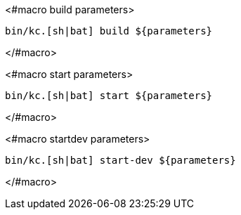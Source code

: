 <#macro build parameters>
[source,bash]
----
bin/kc.[sh|bat] build ${parameters}
----
</#macro>

<#macro start parameters>
[source,bash]
----
bin/kc.[sh|bat] start ${parameters}
----
</#macro>

<#macro startdev parameters>
[source,bash]
----
bin/kc.[sh|bat] start-dev ${parameters}
----
</#macro>